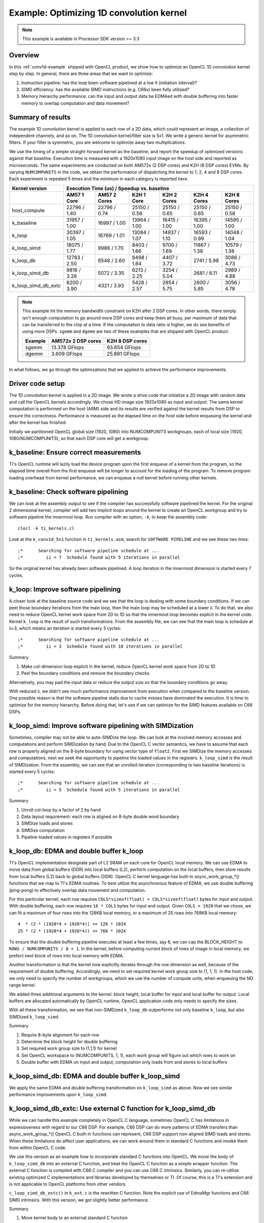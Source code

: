 *****************************************
Example: Optimizing 1D convolution kernel
*****************************************

.. note::
   This example is available in Processor SDK version >= 3.3

Overview
========
In this :ref:`conv1d-example` shipped with OpenCL product, we show how to
optimize an OpenCL 1D convolution kernel step by step.  In general, there
are three areas that we want to optimize:

#. Instruction pipeline: has the loop been software pipelined at a low II
   (initiation interval)?
#. SIMD efficiency: has the available SIMD instructions (e.g. C66x) been
   fully utilized?
#. Memory hierarchy performance: can the input and output data be EDMAed
   with double buffering into faster memory to overlap computation and data
   movement?

Summary of results
==================
The example 1D convolution kernel is applied to each row of a 2D data,
which could represent an image, a collection of independent channels,
and so on.  The 1D convolution kernel/filter size is 5x1.
We write a generic kernel for asymmetric filters.  If your filter is
symmetric, you are welcome to optimize away two multiplications.

We use the timing of a simple straight-forward kernel as the baseline,
and report the speedup of optimized versions against that baseline.  Execution
time is measured with a 1920x1080 input image on the host side and reported
as microseconds.  The same experiments are conducted on both AM572x (2 DSP
cores) and K2H (8 DSP cores) EVMs.  By varying ``NUMCOMPUNITS`` in the
code, we obtain the performance of  dispatching the kernel to 1, 2, 4 and
8 DSP cores.  Each experiment is repeated 5 times and the minimum in each
category is reported here.

+---------------------+--------------+--------------+--------------+--------------+--------------+--------------+
| Kernel version      | Execution Time (us) / Speedup vs. baseline                                              |
+---------------------+--------------+--------------+--------------+--------------+--------------+--------------+
|                     | AM57 1 Core  | AM57 2 Cores | K2H 1 Core   | K2H 2 Cores  | K2H 4 Cores  | K2H 8 Cores  |
+=====================+==============+==============+==============+==============+==============+==============+
| host_compute        | 22796 / 1.40 | 22796 / 0.74 | 25150 / 0.56 | 25150 / 0.65 | 25150 / 0.65 | 25150 / 0.58 |
+---------------------+--------------+--------------+--------------+--------------+--------------+--------------+
| k_baseline          | 31957 / 1.00 | 16997 / 1.00 | 13964 / 1.00 | 16415 / 1.00 | 16395 / 1.00 | 14595 / 1.00 |
+---------------------+--------------+--------------+--------------+--------------+--------------+--------------+
| k_loop              | 30397 / 1.05 | 16769 / 1.01 | 13084 / 1.07 | 14937 / 1.10 | 16593 / 0.99 | 14048 / 1.04 |
+---------------------+--------------+--------------+--------------+--------------+--------------+--------------+
| k_loop_simd         | 18075 / 1.77 |  9986 / 1.70 |  8403 / 1.66 |  9700 / 1.69 | 11867 / 1.38 | 10579 / 1.38 |
+---------------------+--------------+--------------+--------------+--------------+--------------+--------------+
| k_loop_db           | 12783 / 2.50 |  6548 / 2.60 |  8498 / 1.64 |  4407 / 3.72 |  2741 / 5.98 |  3086 / 4.73 |
+---------------------+--------------+--------------+--------------+--------------+--------------+--------------+
| k_loop_simd_db      |  9816 / 3.26 |  5072 / 3.35 |  6213 / 2.25 |  3254 / 5.04 |  2681 / 6.11 |  2989 / 4.88 |
+---------------------+--------------+--------------+--------------+--------------+--------------+--------------+
| k_loop_simd_db_extc |  8200 / 3.90 |  4321 / 3.93 |  5428 / 2.57 |  2854 / 5.75 |  2800 / 5.85 |  3056 / 4.78 |
+---------------------+--------------+--------------+--------------+--------------+--------------+--------------+

.. Note::
    This example hit the memory bandwidth constraint on K2H after
    2 DSP cores.  In other words, there simply isn't enough computation to
    go around more DSP cores and keep them all busy, per maximum of data that
    can be transferred to the chip at a time.  If the computation to data
    ratio is higher, we do see benefits of using more DSPs.  ``sgemm`` and
    ``dgemm`` are two of these examples that are shipped with OpenCL product.

    +------------+--------------------+-----------------+
    | Example    | AM572x 2 DSP cores | K2H 8 DSP cores |
    +============+====================+=================+
    | sgemm      | 13.378 GFlops      | 93.654 GFlops   |
    +------------+--------------------+-----------------+
    | dgemm      |  3.609 GFlops      | 25.891 GFlops   |
    +------------+--------------------+-----------------+

In what follows, we go through the optimizations that we applied to
achieve the performance improvements.

Driver code setup
=================

The 1D convolution kernel is applied in a 2D image.  We wrote a drive code
that initialize a 2D image with random data and call the OpenCL kernels
accordingly.  We chose HD image size 1920x1080 as input and output.
The same kernel computation is performed on the host (ARM) side and its results
are verified against the kernel results from DSP to ensure the correctness.
Performance is measured as the elapsed time on the host side before enqueuing
the kernel and after the kernel has finished.

Initially we partitioned OpenCL global size (1920, 1080) into NUMCOMPUNITS
workgroups, each of local size (1920, 1080/NUMCOMPUNITS), so that each DSP
core will get a workgroup.

k_baseline: Ensure correct measurements
=======================================

TI's OpenCL runtime will lazily load the device program upon the first enqueue
of a kernel from the program, so the elapsed time overall from the first
enqueue will be longer to account for the loading of the program.  To remove
program loading overhead from kernel performance, we can enqueue a null kernel
before running other kernels.

k_baseline: Check software pipelining
=====================================

We can look at the assembly output to see if the compiler has successfully
software pipelined the kernel.  For the original 2 dimensional kernel,
compiler will add two implicit loops around the kernel to create an OpenCL
workgroup and try to software pipeline the innermost loop.  Run compiler
with an option, ``-k``, to keep the assembly code::

  clocl -k ti_kernels.cl

Look at the ``k_conv1d_5x1`` function in ``ti_kernels.asm``, search
for ``SOFTWARE PIPELINE`` and we see these two lines::

  ;*      Searching for software pipeline schedule at ...
  ;*         ii = 7  Schedule found with 5 iterations in parallel

So the original kernel has already been software pipelined.  A loop iteration
in the innermost dimension is started every 7 cycles.

k_loop: Improve software pipelining
===================================

A closer look at the baseline source code and we see that the loop is dealing
with some boundary conditions.  If we can peel those boundary iterations from
the main loop, then the main loop may be scheduled at a lower ii.
To do that, we also need to reduce OpenCL kernel work space from 2D
to 1D so that the innermost loop becomes explicit in the kernel code.
Kernel ``k_loop`` is the result of such transformations.
From the assembly file, we can see that the main loop is schedule at
ii=3, which means an iteration is started every 3 cycles::

  ;*      Searching for software pipeline schedule at ...
  ;*         ii = 3  Schedule found with 10 iterations in parallel

Summary

#. Make col-dimension loop explicit in the kernel, reduce OpenCL kernel
   work space from 2D to 1D
#. Peel the boundary conditions and remove the boundary checks

Alternatively, you may pad the input data or reduce the output size so that
the boundary conditions go away.

With reduced ii, we didn't see much performance improvement from execution
when compared to the baseline version.  One possible reason is that the
software pipeline stalls due to cache misses have dominated the execution.
It is time to optimize for the memory hierarchy.  Before doing that, let's
see if we can optimize for the SIMD features available on C66 DSPs.

k_loop_simd: Improve software pipelining with SIMDization
=========================================================

Sometimes, compiler may not be able to auto-SIMDize the loop.  We can
look at the involved memory accesses and computations and perform
SIMDization by hand.  Due to the OpenCL C vector semantics, we have
to assume that each row is properly aligned on the 8-byte boundary for
using vector type of ``float2``.  First we SIMDize the memory accesses and
computations, next we seek the opportunity to pipeline the loaded values
in the registers.  ``k_loop_simd`` is the result of SIMDization.  From the
assembly, we can see that an unrolled iteration (corresponding to two
baseline iterations) is started every 5 cycles::

  ;*      Searching for software pipeline schedule at ...
  ;*         ii = 5  Schedule found with 5 iterations in parallel

Summary

#. Unroll col-loop by a factor of 2 by hand
#. Data layout requirement: each row is aligned on 8-byte double word boundary
#. SIMDize loads and stores
#. SIMDize computation
#. Pipeline loaded values in registers if possible

k_loop_db: EDMA and double buffer k_loop
========================================

TI's OpenCL implementation designate part of L2 SRAM on each core for OpenCL
local memory.  We can use EDMA to move data from global buffers (DDR) into
local buffers (L2), perform computation on the local buffers, then store
results from local buffers (L2) back to global buffers (DDR).  OpenCL C
kernel language has built-in async_work_group_*() functions that we map
to TI's EDMA routines.  To best utilize the asynchronous feature of EDMA,
we use double buffering (ping-pong) to effectively overlap data movement
and computation.

For this particular kernel, each row requires
``COLS*sizeof(float) + COLS*sizeof(float)`` bytes for input and output.
With double buffering, each row requires ``16 * COLS`` bytes for input and
output.  Given ``COLS = 1920`` that we chose, we can fit a maximum of four
rows into the 128KB local memory, or a maximum of 25 rows into 768KB local
memory::

    4  * (2 * (1920*4 + 1920*4)) <= 128 * 1024
    25 * (2 * (1920*4 + 1920*4)) <= 768 * 1024

To ensure that the double buffering pipeline executes at least a few times,
say 8, we can cap the BLOCK_HEIGHT to ``ROWS / NUMCOMPUNITS / 8 + 1``.
In the kernel, before computing current block of rows of image in local
memory, we prefect next block of rows into local memory with EDMA.

Another transformation is that the kernel now explicitly iterates through
the row dimension as well, because of the requirement of double buffering.
Accordingly, we need to set required kernel work group size to (1, 1, 1).
In the host code, we only need to specify the number of workgroups,
which we use the number of compute units, when enqueuing the ND range kernel.

We added three additional arguments to the kernel: block height, local
buffer for input and local buffer for output.  Local buffers are allocated
automatically by OpenCL runtime, OpenCL application code only needs to specify
the sizes.

With all these transformation, we see that non-SIMDized ``k_loop_db``
outperforms not only baseline ``k_loop``, but also SIMDized ``k_loop_simd``.

Summary

#. Require 8-byte alignment for each row
#. Determine the block height for double buffering
#. Set required work group size to (1,1,1) for kernel
#. Set OpenCL workspace to (NUMCOMPUNITS, 1, 1), each work group will figure
   out which rows to work on
#. Double buffer with EDMA on input and output, computation only loads from
   and stores to local buffers

k_loop_simd_db: EDMA and double buffer k_loop_simd
==================================================

We apply the same EDMA and double buffering transformation on
``k_loop_simd`` as above.  Now we see similar performance improvements
upon ``k_loop_simd``.

k_loop_simd_db_extc: Use external C function for k_loop_simd_db
===============================================================

While we can handle this example completely in OpenCL C language, sometimes
OpenCL C has limitations in expressiveness with regard to our C66 DSP.
For example, C66 DSP can do more patterns of EDMA transfers than
async_work_group_*() OpenCL C built-in functions can represent, C66 DSP
support non-aligned SIMD loads and stores.  When these limitations do affect
user applications, we can work around them in standard C functions and invoke
them from within OpenCL C code.

We use this version as an example how to incorporate standard C functions
into OpenCL.  We move the body of ``k_loop_simd_db`` into an external C
function, and treat the OpenCL C function as a simple wrapper function.
The external C function is compiled with C66 C compiler and you can use C66
C intrinsics.  Similarly, you can re-utilize existing optimized C
implementations and libraries developed by themselves or TI. 
Of course, this is a TI's extension and is not applicable to OpenCL platforms
from other vendors.

``c_loop_simd_db_extc()`` in ``k_ext.c`` is the rewritten C function.  Note
the explicit use of EdmaMgr functions and C66 SIMD intrinsics.
With this version, we got slightly better performance.

Summary

#. Move kernel body to an external standard C function
#. Use EdmaMgr_*() functions directly, cover non-consecutive transfers
#. Use C66 C SIMD intrinsic built-in functions, cover non-aligned SIMD loads
   and stores
#. Link separately compiled C object back to kernel executable

